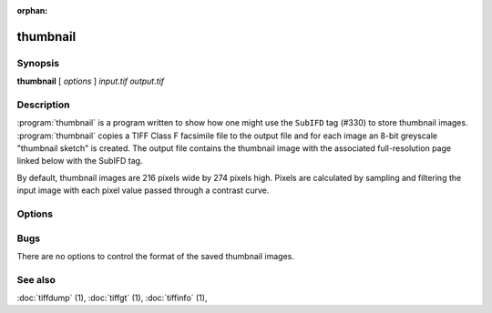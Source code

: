 :orphan:

thumbnail
=========

.. program:: thumbnail

Synopsis
--------

**thumbnail** [ *options* ] *input.tif* *output.tif*

Description
-----------

:program:`thumbnail` is a program written to show how one might use the
``SubIFD`` tag (#330) to store thumbnail images.
:program:`thumbnail`
copies a TIFF Class F facsimile file to the output file
and for each image an 8-bit greyscale "thumbnail sketch" is created.
The output file contains the thumbnail image with the associated
full-resolution page linked below with the SubIFD tag.

By default, thumbnail images are 216 pixels wide by 274 pixels high.
Pixels are calculated by sampling and filtering the input image
with each pixel value passed through a contrast curve.

Options
-------

.. option:: -w width

  Specify the width of thumbnail images in pixels.

.. option:: -h height

  Specify the height of thumbnail images in pixels.

.. option:: -c contrast

  Specify a contrast curve to apply in generating the thumbnail images.
  By default pixels values are passed through a linear contrast curve
  that simply maps the pixel value ranges.  Alternative curves are:

  ======  ======================
  Curve   Description
  ======  ======================
  exp50   50% exponential curve
  exp60   60% exponential curve
  exp70   70% exponential curve
  exp80   80% exponential curve
  exp90   90% exponential curve
  exp     pure exponential curve
  linear  linear curve
  ======  ======================

Bugs
----

There are no options to control the format of the saved thumbnail images.

See also
--------

:doc:`tiffdump` (1),
:doc:`tiffgt` (1),
:doc:`tiffinfo` (1),
